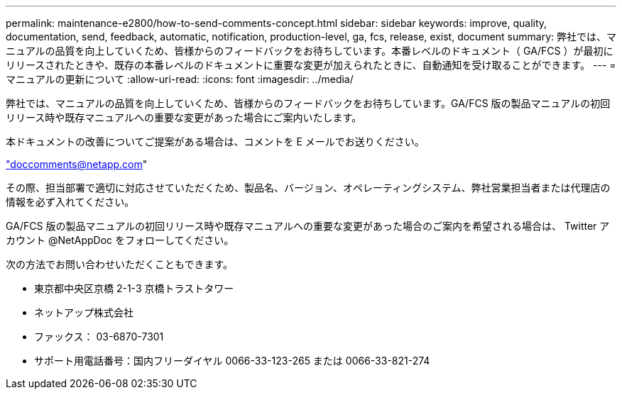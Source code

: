 ---
permalink: maintenance-e2800/how-to-send-comments-concept.html 
sidebar: sidebar 
keywords: improve, quality, documentation, send, feedback, automatic, notification, production-level, ga, fcs, release, exist, document 
summary: 弊社では、マニュアルの品質を向上していくため、皆様からのフィードバックをお待ちしています。本番レベルのドキュメント（ GA/FCS ）が最初にリリースされたときや、既存の本番レベルのドキュメントに重要な変更が加えられたときに、自動通知を受け取ることができます。 
---
= マニュアルの更新について
:allow-uri-read: 
:icons: font
:imagesdir: ../media/


[role="lead"]
弊社では、マニュアルの品質を向上していくため、皆様からのフィードバックをお待ちしています。GA/FCS 版の製品マニュアルの初回リリース時や既存マニュアルへの重要な変更があった場合にご案内いたします。

本ドキュメントの改善についてご提案がある場合は、コメントを E メールでお送りください。

link:mailto:doccomments@netapp.com["doccomments@netapp.com"]

その際、担当部署で適切に対応させていただくため、製品名、バージョン、オペレーティングシステム、弊社営業担当者または代理店の情報を必ず入れてください。

GA/FCS 版の製品マニュアルの初回リリース時や既存マニュアルへの重要な変更があった場合のご案内を希望される場合は、 Twitter アカウント @NetAppDoc をフォローしてください。

次の方法でお問い合わせいただくこともできます。

* 東京都中央区京橋 2-1-3 京橋トラストタワー
* ネットアップ株式会社
* ファックス： 03-6870-7301
* サポート用電話番号：国内フリーダイヤル 0066-33-123-265 または 0066-33-821-274

